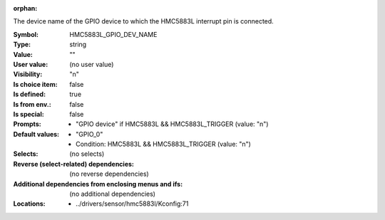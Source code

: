 :orphan:

.. title:: HMC5883L_GPIO_DEV_NAME

.. option:: CONFIG_HMC5883L_GPIO_DEV_NAME:
.. _CONFIG_HMC5883L_GPIO_DEV_NAME:

The device name of the GPIO device to which the HMC5883L interrupt
pin is connected.



:Symbol:           HMC5883L_GPIO_DEV_NAME
:Type:             string
:Value:            ""
:User value:       (no user value)
:Visibility:       "n"
:Is choice item:   false
:Is defined:       true
:Is from env.:     false
:Is special:       false
:Prompts:

 *  "GPIO device" if HMC5883L && HMC5883L_TRIGGER (value: "n")
:Default values:

 *  "GPIO_0"
 *   Condition: HMC5883L && HMC5883L_TRIGGER (value: "n")
:Selects:
 (no selects)
:Reverse (select-related) dependencies:
 (no reverse dependencies)
:Additional dependencies from enclosing menus and ifs:
 (no additional dependencies)
:Locations:
 * ../drivers/sensor/hmc5883l/Kconfig:71